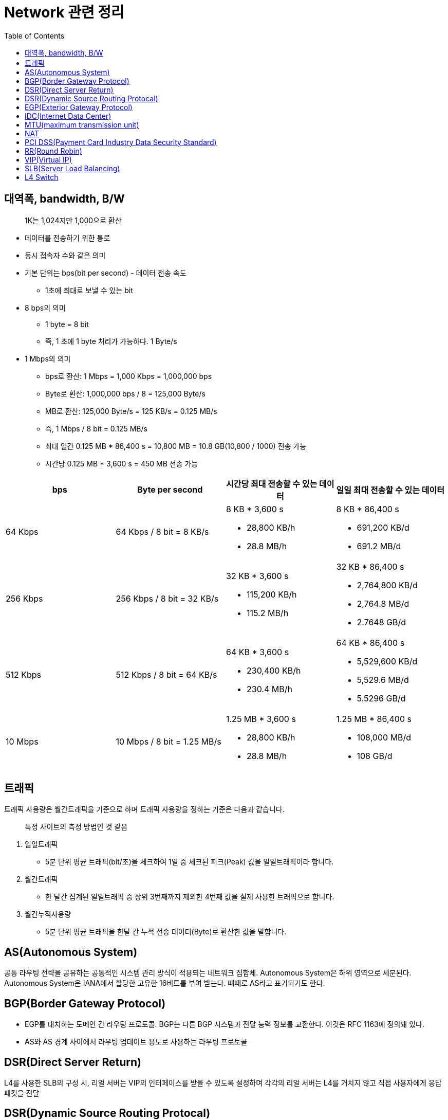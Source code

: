 = Network 관련 정리
:toc:

== 대역폭, bandwidth, B/W

> 1K는 1,024지만 1,000으로 환산

* 데이터를 전송하기 위한 통로
* 동시 접속자 수와 같은 의미
* 기본 단위는 bps(bit per second) - 데이터 전송 속도
** 1초에 최대로 보낼 수 있는 bit
* 8 bps의 의미
** 1 byte = 8 bit
** 즉, 1 초에 1 byte 처리가 가능하다. 1 Byte/s
* 1 Mbps의 의미
** bps로 환산: 1 Mbps = 1,000 Kbps = 1,000,000 bps
** Byte로 환산: 1,000,000 bps / 8 = 125,000 Byte/s
** MB로 환산: 125,000 Byte/s = 125 KB/s = 0.125 MB/s
** 즉, 1 Mbps / 8 bit = 0.125 MB/s
** 최대 일간 0.125 MB * 86,400 s = 10,800 MB = 10.8 GB(10,800 / 1000) 전송 가능
** 시간당 0.125 MB * 3,600 s = 450 MB 전송 가능

|===
| bps | Byte per second | 시간당 최대 전송할 수 있는 데이터 | 일일 최대 전송할 수 있는 데이터

| 64 Kbps
| 64 Kbps / 8 bit = 8 KB/s
a|  8 KB * 3,600 s

* 28,800 KB/h
* 28.8 MB/h

a| 8 KB * 86,400 s 

* 691,200 KB/d
* 691.2 MB/d

| 256 Kbps
| 256 Kbps / 8 bit = 32 KB/s
a| 32 KB * 3,600 s

* 115,200 KB/h 
* 115.2 MB/h

a| 32 KB * 86,400 s 

* 2,764,800 KB/d
* 2,764.8 MB/d
* 2.7648 GB/d

| 512 Kbps
| 512 Kbps / 8 bit = 64 KB/s
a| 64 KB * 3,600 s

* 230,400 KB/h 
* 230.4 MB/h

a| 64 KB * 86,400 s

* 5,529,600 KB/d 
* 5,529.6 MB/d 
* 5.5296 GB/d

| 10 Mbps
| 10 Mbps / 8 bit = 1.25 MB/s
a| 1.25 MB * 3,600 s 

* 28,800 KB/h
* 28.8 MB/h

a| 1.25 MB * 86,400 s

* 108,000 MB/d
* 108 GB/d

|===

== 트래픽

트래픽 사용량은 월간트래픽을 기준으로 하며 트래픽 사용량을 정하는 기준은 다음과 같습니다.

> 특정 사이트의 측정 방법인 것 같음

. 일일트래픽
** 5분 단위 평균 트래픽(bit/초)을 체크하여 1일 중 체크된 피크(Peak) 값을 일일트래픽이라 합니다.
. 월간트래픽
** 한 달간 집계된 일일트래픽 중 상위 3번째까지 제외한 4번째 값을 실제 사용한 트래픽으로 합니다.
. 월간누적사용량
** 5분 단위 평균 트래픽을 한달 간 누적 전송 데이터(Byte)로 환산한 값을 말합니다.

== AS(Autonomous System)

공통 라우팅 전략을 공유하는 공통적인 시스템 관리 방식이 적용되는 네트워크 집합체. Autonomous System은 하위 영역으로 세분된다. Autonomous System은 IANA에서 할당한 고유한 16비트를 부여 받는다. 때때로 AS라고 표기되기도 한다.

== BGP(Border Gateway Protocol)

* EGP를 대치하는 도메인 간 라우팅 프로토콜. BGP는 다른 BGP 시스템과 전달 능력 정보를 교환한다. 이것은 RFC 1163에 정의돼 있다.
* AS와 AS 경계 사이에서 라우팅 업데이트 용도로 사용하는 라우팅 프로토콜

== DSR(Direct Server Return)

L4를 사용한 SLB의 구성 시, 리얼 서버는 VIP의 인터페이스를 받을 수 있도록 설정하며 각각의 리얼 서버는 L4를 거치지 않고 직접 사용자에게 응답 패킷을 전달

== DSR(Dynamic Source Routing Protocal)

== EGP(Exterior Gateway Protocol)

AS간 라우팅 정보 교환을 위한 인터넷 프로토콜. RFC 904에 정리돼 있다.

== IDC(Internet Data Center)

== https://ko.wikipedia.org/wiki/%EC%B5%9C%EB%8C%80_%EC%A0%84%EC%86%A1_%EB%8B%A8%EC%9C%84[MTU](maximum transmission unit)

최대 전송 단위

== NAT

Network Access Translation: 사설 IP, 공인 IP 변환

== PCI DSS(Payment Card Industry Data Security Standard)

PCI DSS망(network)은 신용카드업계 데이터보안 요구사항을 충족하는 네트워크 망을 말한다.

== RR(Round Robin)

요청을 순차적으로 Real Server에게 분배(순서를 시간단위로 리소스를 할당하는 방식)

== VIP(Virtual IP)

== SLB(Server Load Balancing)

SLB는 의미 그대로 Server의 부하를 조절하는 기법을 의미한다. SLB는 LB(Load Balancer)와 VIP(Virtual IP)로 구성된다. LB는 Server에 전달되야 하는 Client의 요청을 대신 받아 적절한 Server에게 전달하는 역할을 수행한다. VIP(Virtual IP)는 Load Balancing의 대상이 되는 여러 Server들을 대표하는 하나의 가상 IP이다. Client는 각 Server의 IP가 아닌 LB가 갖고 있는 VIP(Virtual IP)를 대상으로 요청한다. 따라서 Client는 여러 Server들의 존재를 알지 못하고 하나의 Server와 통신한다고 생각한다.

== L4 Switch

* 'Load Balancer'로서 주로 SLB(Server Load Balancing) / FLB(Firewall Load Banlancing)을 수행
* Load Balancing 흐름
.. 사용자는 L4의 VIP 주소로 요청
.. L4는 사용자의 요청을 최적의 Real Server에게 전달
.. Real Server는 L4에게 응답 전달
.. L4는 다시 사용자에게 응답 전송
* 보통 Fail Over 방지를 위해 Active/StandBy 형태로 L4 장비 2대를 운용

.References
* https://run-it.tistory.com/44
